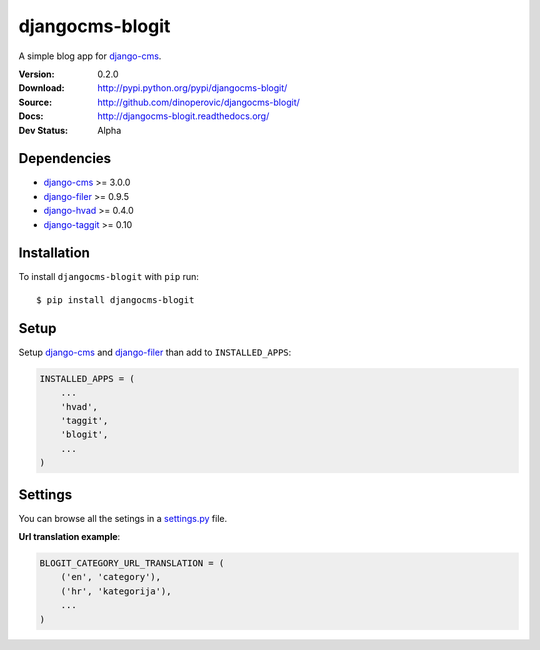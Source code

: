 ================
djangocms-blogit
================

A simple blog app for `django-cms`_.

:Version: 0.2.0
:Download: http://pypi.python.org/pypi/djangocms-blogit/
:Source: http://github.com/dinoperovic/djangocms-blogit/
:Docs: http://djangocms-blogit.readthedocs.org/
:Dev Status: Alpha


Dependencies
------------

* `django-cms`_ >= 3.0.0
* `django-filer`_ >= 0.9.5
* `django-hvad`_ >= 0.4.0
* `django-taggit`_ >= 0.10

Installation
------------

To install ``djangocms-blogit`` with ``pip`` run::

    $ pip install djangocms-blogit


Setup
-------------

Setup `django-cms`_ and `django-filer`_ than add to ``INSTALLED_APPS``:

.. code:: python

    INSTALLED_APPS = (
        ...
        'hvad',
        'taggit',
        'blogit',
        ...
    )


Settings
-------------
You can browse all the setings in a `settings.py`_ file.

**Url translation example**:

.. code:: python

    BLOGIT_CATEGORY_URL_TRANSLATION = (
        ('en', 'category'),
        ('hr', 'kategorija'),
        ...
    )



.. _settings.py: https://github.com/dinoperovic/djangocms-blogit/blob/master/blogit/settings.py
.. _django-cms: https://github.com/divio/django-cms
.. _django-filer: https://github.com/stefanfoulis/django-filer
.. _django-hvad: https://github.com/kristianoellegaard/django-hvad
.. _django-taggit: https://github.com/alex/django-taggit
